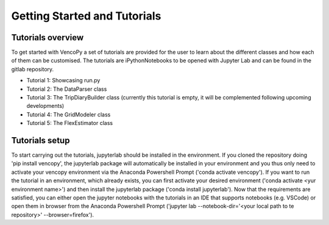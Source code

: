 .. VencoPy getting started documentation file, created on February 11, 2020
    by Niklas Wulff
    Licensed under CC BY 4.0: https://creativecommons.org/licenses/by/4.0/deed.en

.. _start:

Getting Started and Tutorials
===================================

Tutorials overview
^^^^^^^^^^^^^^^^^^^^^^^^^^^^^^^^^^^^^^^^^^^^^^^^^^^^^^^^^^^^^^^^^^^^^^


To get started with VencoPy a set of tutorials are provided for the user to learn about the different classes and how each of them can be customised.
The tutorials are iPythonNotebooks to be opened with Jupyter Lab and can be found in the gitlab repository.

- Tutorial 1: Showcasing run.py
- Tutorial 2: The DataParser class
- Tutorial 3: The TripDiaryBuilder class (currently this tutorial is empty, it will be complemented following upcoming developments)
- Tutorial 4: The GridModeler class
- Tutorial 5: The FlexEstimator class


Tutorials setup
^^^^^^^^^^^^^^^^^^^^^^^^^^^^^^^^^^^^^^^^^^^^^^^^^^^^^^^^^^^^^^^^^^^^^^
To start carrying out the tutorials, jupyterlab should be installed in the environment. 
If you cloned the repository doing 'pip install vencopy', the jupyterlab package will automatically be installed in your environment and you thus only need to activate your vencopy environment via the Anaconda Powershell Prompt ('conda activate vencopy').
If you want to run the tutorial in an environment, which already exists, you can first activate your desired environment ('conda activate <yur environment name>') and then install the jupyterlab package ('conda install jupyterlab').
Now that the requirements are satisfied, you can either open the jupyter notebooks with the tutorials in an IDE that supports notebooks (e.g. VSCode) or open them in browser from the Anaconda Powershell Prompt ('jupyter lab --notebook-dir='<your local path to te repository>' --browser=firefox').

